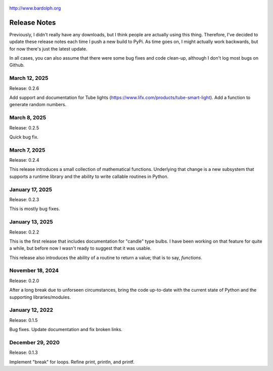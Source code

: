 .. figure:: logo.png
   :align: center

   http://www.bardolph.org

.. index::
   single: Release Notes

.. _release_notes:

*************
Release Notes
*************
Previously, I didn't really have any downloads, but I think people are actually
using this thing. Therefore, I've decided to update these release notes each
time I push a new build to PyPi. As time goes on, I might actually work
backwards, but for now there's just the latest update.

In all cases, you can also assume that there were some bug fixes and code
clean-up, although I don't log most bugs on Github.

March 12, 2025
==============
Release: 0.2.6

Add support and documentation for Tube lights
(https://www.lifx.com/products/tube-smart-light). Add a function to generate
random numbers.

March 8, 2025
=============
Release: 0.2.5

Quick bug fix.

March 7, 2025
=============
Release: 0.2.4

This release introduces a small collection of mathematical functions. Underlying
that change is a new subsystem that supports a runtime library and the ability
to write callable routines in Python.

January 17, 2025
================
Release: 0.2.3

This is mostly bug fixes.

January 13, 2025
================
Release: 0.2.2

This is the first release that includes documentation for "candle" type bulbs.
I have been working on that feature for quite a while, but before now I wasn't
ready to suggest that it was usable.

This release also introduces the ability of a routine to return a value; that is
to say, *functions*.

November 18, 2024
=================
Release: 0.2.0

After a long break due to unforseen circumstances, bring the code up-to-date
with the current state of Python and the supporting libraries/modules.

January 12, 2022
================
Release: 0.1.5

Bug fixes. Update documentation and fix broken links.

December 29, 2020
=================
Release: 0.1.3

Implement "break" for loops. Refine print, println, and printf.
